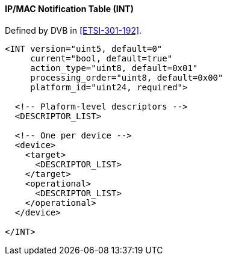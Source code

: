 ==== IP/MAC Notification Table (INT)

Defined by DVB in <<ETSI-301-192>>.

[source,xml]
----
<INT version="uint5, default=0"
     current="bool, default=true"
     action_type="uint8, default=0x01"
     processing_order="uint8, default=0x00"
     platform_id="uint24, required">

  <!-- Plaform-level descriptors -->
  <DESCRIPTOR_LIST>

  <!-- One per device -->
  <device>
    <target>
      <DESCRIPTOR_LIST>
    </target>
    <operational>
      <DESCRIPTOR_LIST>
    </operational>
  </device>

</INT>
----
